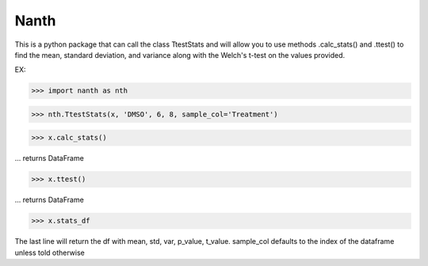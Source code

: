 Nanth
=====================

This is a python package that can call the class TtestStats 
and will allow you to use methods .calc_stats() and .ttest() to
find the mean, standard deviation, and variance along with the 
Welch's t-test on the values provided. 

EX:

>>> import nanth as nth

>>> nth.TtestStats(x, 'DMSO', 6, 8, sample_col='Treatment')

>>> x.calc_stats()

... returns DataFrame

>>> x.ttest()

... returns DataFrame

>>> x.stats_df

The last line will return the df with mean, std, var, p_value, t_value. sample_col defaults to the index of the dataframe unless told otherwise

